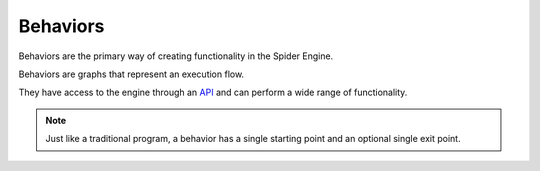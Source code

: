 .. _behaviors:

Behaviors
=========

Behaviors are the primary way of creating functionality in the Spider Engine.

Behaviors are graphs that represent an execution flow. 

They have access to the engine through an `API <http://api>`_ and can perform a wide range of functionality.

.. note::

	Just like a traditional program, a behavior has a single starting point and an optional single exit point.

.. figure:: ./images/fish_behavior.jpg
	:scale: 80%
	:align: center
	
.. figure:: ./images/wip.svg
	:align: center
